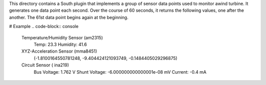 This directory contains a South plugin that implements a group of sensor data points used to monitor awind turbine. It generates one data point each second. Over the course of 60 seconds, it returns the following values, one after the another. The 61st data point begins again at the beginning.

# Example 
.. code-block:: console
 Temperature/Humidity Sensor (am2315)
  Temp: 23.3 
  Humidity: 41.6
  
 XYZ-Acceleration Sensor (mma8451)
  (-1.8100164550781248, -9.404424121093749, -0.1484405029296875)

 Circuit Sensor ( ina219)
  Bus Voltage:   1.762 V
  Shunt Voltage: -6.000000000000001e-08 mV
  Current:       -0.4 mA

